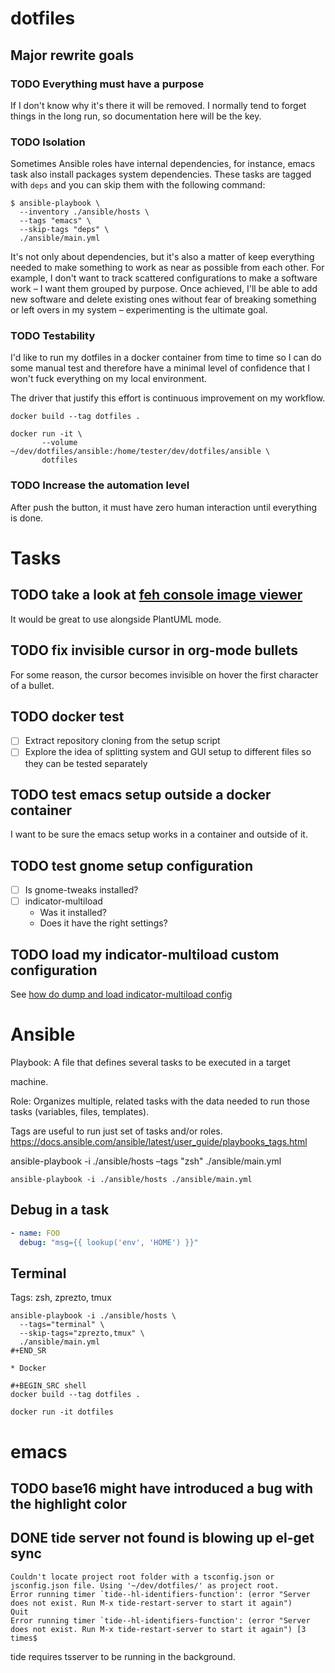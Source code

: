* dotfiles

** Major rewrite goals

*** TODO Everything must have a purpose

If I don't know why it's there it will be removed. I normally tend to
forget things in the long run, so documentation here will be the key.

*** TODO Isolation

Sometimes Ansible roles have internal dependencies, for instance,
emacs task also install packages system dependencies. These tasks are
tagged with =deps= and you can skip them with the following command:

#+BEGIN_SRC shell
  $ ansible-playbook \
    --inventory ./ansible/hosts \
    --tags "emacs" \
    --skip-tags "deps" \
    ./ansible/main.yml
#+END_SRC

It's not only about dependencies, but it's also a matter of keep
everything needed to make something to work as near as possible from
each other. For example, I don't want to track scattered
configurations to make a software work -- I want them grouped by
purpose. Once achieved, I'll be able to add new software and delete
existing ones without fear of breaking something or left overs in my
system -- experimenting is the ultimate goal.

*** TODO Testability

I'd like to run my dotfiles in a docker container from time to time so
I can do some manual test and therefore have a minimal level of
confidence that I won't fuck everything on my local environment.

The driver that justify this effort is continuous improvement on my
workflow.

#+BEGIN_SRC shell
  docker build --tag dotfiles .

  docker run -it \
         --volume ~/dev/dotfiles/ansible:/home/tester/dev/dotfiles/ansible \
         dotfiles
#+END_SRC

*** TODO Increase the automation level

After push the button, it must have zero human interaction until
everything is done.

* Tasks

** TODO take a look at [[https://feh.finalrewind.org/][feh console image viewer]]

It would be great to use alongside PlantUML mode.
** TODO fix invisible cursor in org-mode bullets

For some reason, the cursor becomes invisible on hover the first
character of a bullet.
** TODO docker test

+ [ ] Extract repository cloning from the setup script
+ [ ] Explore the idea of splitting system and GUI setup to different
  files so they can be tested separately

** TODO test emacs setup outside a docker container

I want to be sure the emacs setup works in a container and outside of it.

** TODO test gnome setup configuration

- [ ] Is gnome-tweaks installed?
- [ ] indicator-multiload
  - Was it installed?
  - Does it have the right settings?

** TODO load my indicator-multiload custom configuration

See [[https://askubuntu.com/questions/705251/location-of-the-setting-file-of-indicator-multiload][how do dump and load indicator-multiload config]]

* Ansible

Playbook: A file that defines several tasks to be executed in a target

machine.

Role: Organizes multiple, related tasks with the data needed to run
those tasks (variables, files, templates).

Tags are useful to run just set of tasks and/or roles.
https://docs.ansible.com/ansible/latest/user_guide/playbooks_tags.html

ansible-playbook -i ./ansible/hosts --tags "zsh" ./ansible/main.yml

#+BEGIN_SRC shell
ansible-playbook -i ./ansible/hosts ./ansible/main.yml
#+END_SRC

** Debug in a task

#+BEGIN_SRC yaml
- name: FOO
  debug: "msg={{ lookup('env', 'HOME') }}"
#+END_SRC

** Terminal

Tags: zsh, zprezto, tmux

#+BEGIN_SRC shell
ansible-playbook -i ./ansible/hosts \
  --tags="terminal" \
  --skip-tags="zprezto,tmux" \
  ./ansible/main.yml
#+END_SR

* Docker

#+BEGIN_SRC shell
docker build --tag dotfiles .

docker run -it dotfiles
 #+END_SRC
* emacs

** TODO base16 might have introduced a bug with the highlight color

** DONE tide server not found is blowing up el-get sync
   CLOSED: [2020-07-18 sam. 11:19]

#+BEGIN_SRC
Couldn't locate project root folder with a tsconfig.json or jsconfig.json file. Using '~/dev/dotfiles/' as project root.
Error running timer `tide--hl-identifiers-function': (error "Server does not exist. Run M-x tide-restart-server to start it again")
Quit
Error running timer `tide--hl-identifiers-function': (error "Server does not exist. Run M-x tide-restart-server to start it again") [3 times$
#+END_SRC

tide requires tsserver to be running in the background.
